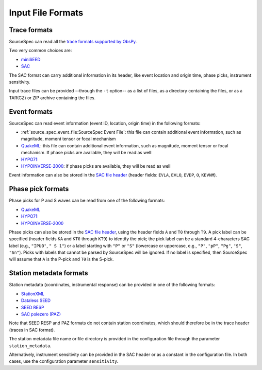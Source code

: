 .. _input_file_formats:

##################
Input File Formats
##################

Trace formats
~~~~~~~~~~~~~

SourceSpec can read all the `trace formats supported by
ObsPy <https://docs.obspy.org/packages/autogen/obspy.core.stream.read.html>`__.

Two very common choices are:

-  `miniSEED`_
-  `SAC`_

The SAC format can carry additional information in its header, like
event location and origin time, phase picks, instrument sensitivity.

Input trace files can be provided --through the ``-t`` option-- as a list of
files, as a directory containing the files, or as a TAR(GZ) or ZIP archive
containing the files.

Event formats
~~~~~~~~~~~~~

SourceSpec can read event information (event ID, location, origin time)
in the following formats:

-  :ref:`source_spec_event_file:SourceSpec Event File`:
   this file can contain additional event
   information, such as magnitude, moment tensor or focal mechanism
-  `QuakeML`_: this file can contain additional event information, such as
   magnitude, moment tensor or focal mechanism. If phase picks are available,
   they will be read as well
-  `HYPO71`_
-  `HYPOINVERSE-2000`_: if phase picks are available, they will be read as well

Event information can also be stored in the `SAC file header`_ (header
fields: ``EVLA``, ``EVLO``, ``EVDP``, ``O``, ``KEVNM``).

Phase pick formats
~~~~~~~~~~~~~~~~~~

Phase picks for P and S waves can be read from one of the following
formats:

-  `QuakeML`_
-  `HYPO71`_
-  `HYPOINVERSE-2000`_

Phase picks can also be stored in the `SAC file header`_, using the header
fields ``A`` and ``T0`` through ``T9``. A pick label can be specified (header
fields ``KA`` and ``KT0`` through ``KT9``) to identify the pick; the pick label
can be a standard 4-characters SAC label (e.g., ``"IPU0"``, ``" S 1"``) or a
label starting with ``"P"`` or ``"S"`` (lowercase or uppercase, e.g., ``"P"``,
``"pP"``, ``"Pg"``, ``"S"``, ``"Sn"``).
Picks with labels that cannot be parsed by SourceSpec will be ignored.
If no label is specified, then SourceSpec will assume that ``A`` is the P-pick
and ``T0`` is the S-pick.

Station metadata formats
~~~~~~~~~~~~~~~~~~~~~~~~

Station metadata (coordinates, instrumental response) can be provided in
one of the following formats:

-  `StationXML`_
-  `Dataless SEED`_
-  `SEED RESP`_
-  `SAC polezero (PAZ)`_

Note that SEED RESP and PAZ formats do not contain station coordinates,
which should therefore be in the trace header (traces in SAC format).

The station metadata file name or file directory is provided in the
configuration file through the parameter ``station_metadata``.

Alternatively, instrument sensitivity can be provided in the SAC header
or as a constant in the configuration file. In both cases, use the
configuration parameter ``sensitivity``.

.. File format links:
.. _miniSEED: http://ds.iris.edu/ds/nodes/dmc/data/formats/miniseed/
.. _SAC: https://ds.iris.edu/ds/support/faq/17/sac-file-format/
.. _SAC file header: https://ds.iris.edu/files/sac-manual/manual/file_format.html
.. _QuakeML: https://quake.ethz.ch/quakeml/
.. _HYPO71: https://pubs.er.usgs.gov/publication/ofr72224
.. _HYPOINVERSE-2000: https://pubs.er.usgs.gov/publication/ofr02171
.. _StationXML: http://docs.fdsn.org/projects/stationxml/en/latest/
.. _Dataless SEED: https://ds.iris.edu/ds/nodes/dmc/data/formats/dataless-seed/
.. _SEED resp: https://ds.iris.edu/ds/nodes/dmc/data/formats/resp/
.. _SAC polezero (PAZ): https://www.jakewalter.net/sacresponse.html
.. _Cartopy: https://scitools.org.uk/cartopy/docs/latest
.. _SQLite: https://www.sqlite.org
.. _YAML: https://yaml.org

.. Method links:
.. _reproducibility: https://en.wikipedia.org/wiki/Reproducibility
.. _box plots: https://en.wikipedia.org/wiki/Box_plot